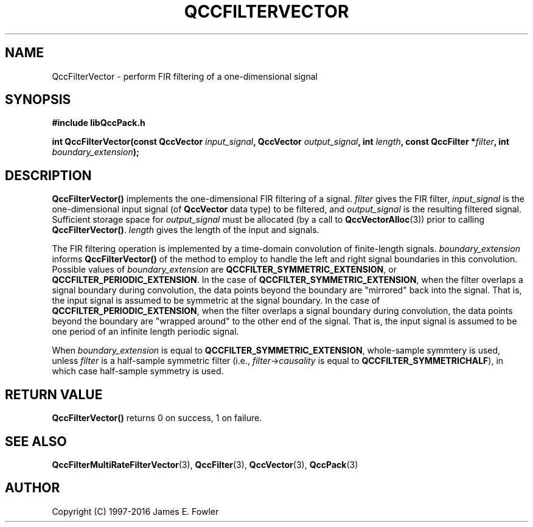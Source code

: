 .TH QCCFILTERVECTOR 3 "QCCPACK" ""
.SH NAME
QccFilterVector \- perform FIR filtering of a one-dimensional signal
.SH SYNOPSIS
.B #include "libQccPack.h"
.sp
.BI "int QccFilterVector(const QccVector " input_signal ", QccVector " output_signal ", int " length ", const QccFilter *" filter ", int " boundary_extension );
.SH DESCRIPTION
.B QccFilterVector()
implements the one-dimensional FIR filtering of a signal.
.I filter
gives the FIR filter,
.I input_signal
is the one-dimensional input signal (of
.B QccVector
data type) to be filtered, and
.I output_signal
is the resulting filtered signal.
Sufficient storage space for
.I output_signal
must be allocated
(by a call to
.BR QccVectorAlloc (3))
prior to calling
.BR QccFilterVector() .
.I length
gives the length of the input and signals.
.LP
The FIR filtering operation is implemented by
a time-domain convolution of finite-length signals.
.I boundary_extension
informs
.B QccFilterVector()
of the method to employ to handle the left and right signal boundaries in
this convolution.
Possible values of
.I boundary_extension
are
.BR QCCFILTER_SYMMETRIC_EXTENSION ,
or
.BR QCCFILTER_PERIODIC_EXTENSION .
In the case of
.BR QCCFILTER_SYMMETRIC_EXTENSION ,
when the filter overlaps a signal boundary during convolution,
the data points beyond the boundary are "mirrored"
back into the signal.  That is, the input signal is assumed to be symmetric
at the signal boundary.
In the case of
.BR QCCFILTER_PERIODIC_EXTENSION ,
when the filter overlaps a signal boundary during convolution,
the data points beyond the boundary are "wrapped around" to the
other end of the signal.  That is, the input signal is assumed to
be one period of an infinite length periodic signal.
.LP
When
.I boundary_extension
is equal to
.BR QCCFILTER_SYMMETRIC_EXTENSION ,
whole-sample symmtery is used, unless
.I filter
is a half-sample symmetric filter
(i.e.,
.IR filter -> causality
is equal to
.BR QCCFILTER_SYMMETRICHALF ),
in which case half-sample symmetry is used.
.SH "RETURN VALUE"
.B QccFilterVector()
returns 0 on success, 1 on failure.
.SH "SEE ALSO"
.BR QccFilterMultiRateFilterVector (3),
.BR QccFilter (3),
.BR QccVector (3),
.BR QccPack (3)
.SH AUTHOR
Copyright (C) 1997-2016  James E. Fowler
.\"  The programs herein are free software; you can redistribute them an.or
.\"  modify them under the terms of the GNU General Public License
.\"  as published by the Free Software Foundation; either version 2
.\"  of the License, or (at your option) any later version.
.\"  
.\"  These programs are distributed in the hope that they will be useful,
.\"  but WITHOUT ANY WARRANTY; without even the implied warranty of
.\"  MERCHANTABILITY or FITNESS FOR A PARTICULAR PURPOSE.  See the
.\"  GNU General Public License for more details.
.\"  
.\"  You should have received a copy of the GNU General Public License
.\"  along with these programs; if not, write to the Free Software
.\"  Foundation, Inc., 675 Mass Ave, Cambridge, MA 02139, USA.
